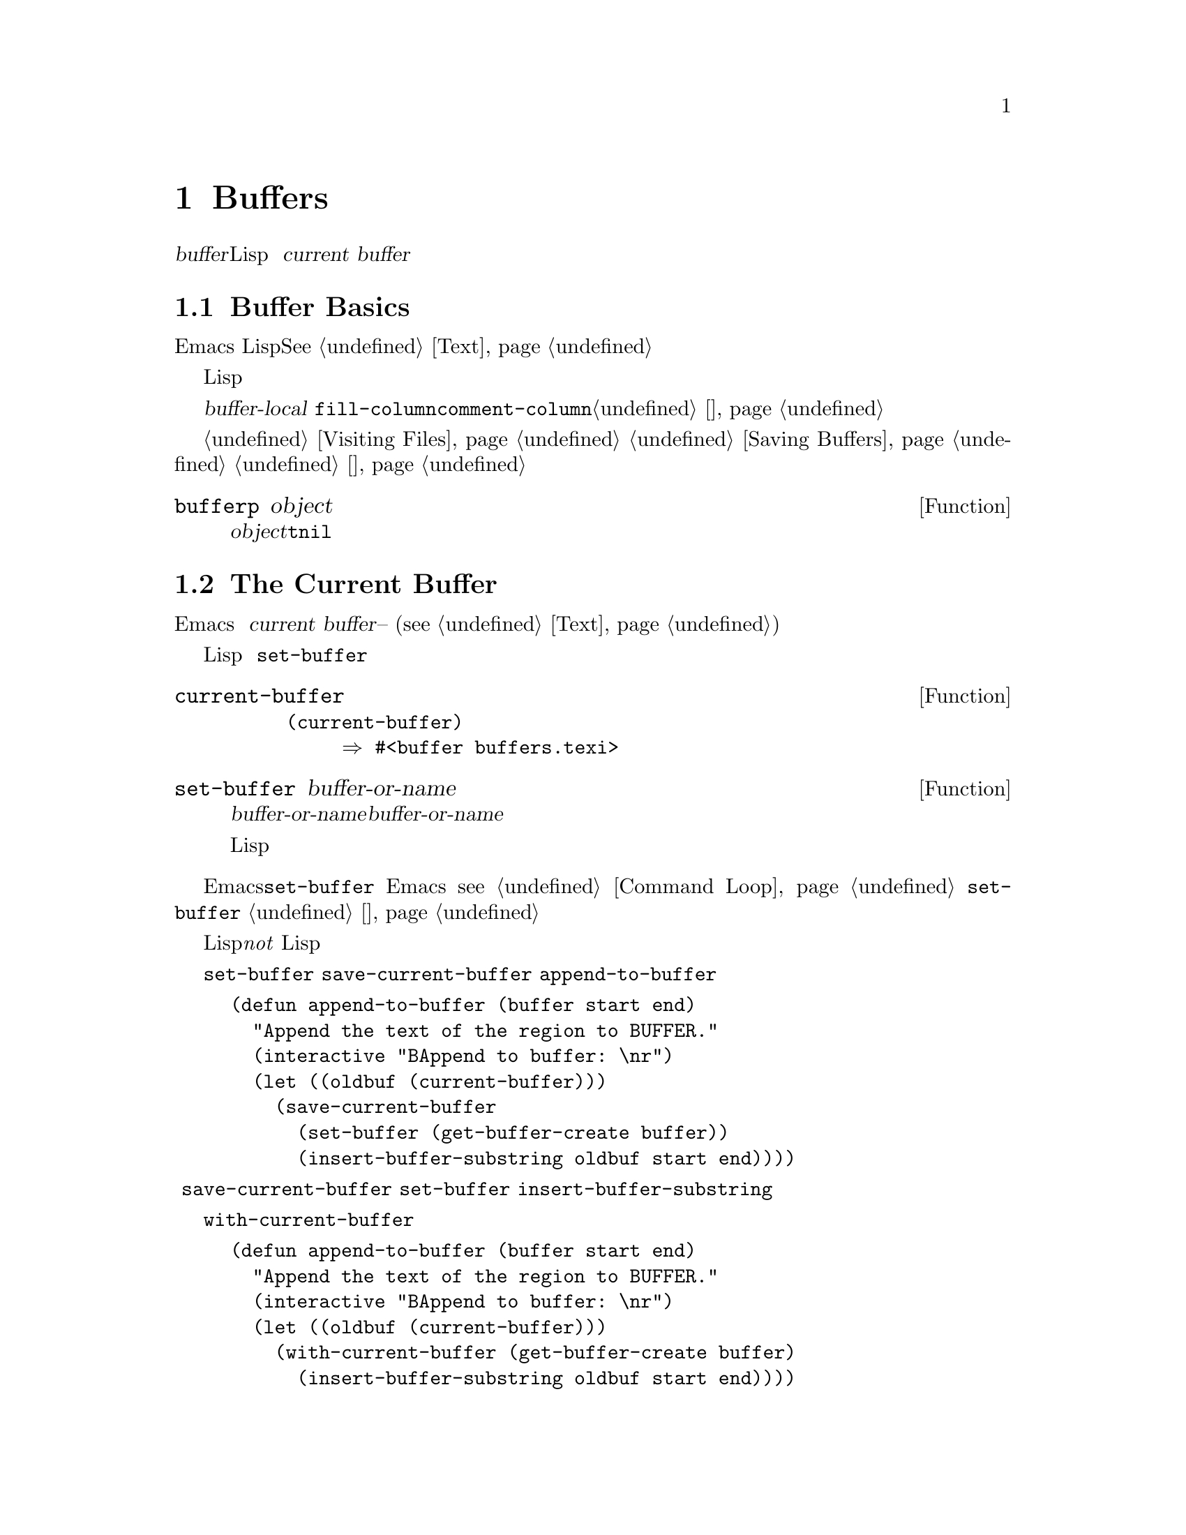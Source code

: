 @c -*-texinfo-*-
@c This is part of the GNU Emacs Lisp Reference Manual.
@c Copyright (C) 1990--1995, 1998--1999, 2001--2020 Free Software
@c Foundation, Inc.
@c See the file elisp.texi for copying conditions.
@node 缓冲区
@chapter Buffers
@cindex buffer

  一个@dfn{buffer}是一个包含要编辑的文本的Lisp对象。缓冲区用来保存正在访问
的文件的内容，也可能存在不访问文件的缓冲区。虽然在同一时间可能存在多个缓冲区
，但在任何时候只有一个缓冲区被指定为@dfn{current buffer}。大多数编辑命令都
会对当前缓冲区的内容进行操作。每一个缓冲区，包括当前缓冲区，可以在任何窗口中
显示，也可以不显示。

@menu
* 缓冲区基础::   什么是缓冲区？
* 当前缓冲区::   指定缓冲区为当前缓冲区以便原语能够访问其内容。
* 缓冲区名称::   访问和更改缓冲区名称。
* 缓冲区文件名:: 指示被缓冲区访问的文件的文件名。
* 缓冲区修改::   如果需要保存缓冲区，则是@dfn{modified}的。
* 修改时间::    判断被访问的文件是否在Emacs之外被修改。
* 只读缓冲区::  只读缓冲区中不允许修改文本。
* 缓冲区列表::  如何查看所有现有的缓冲区。
* 创建缓冲区::  创建缓冲区的函数。
* 杀死缓冲区::  缓冲区一直存在，直到被明确杀死。
* 间接缓冲区::  间接缓冲区与其他缓冲区共享文本。
* 交换文本::    在两个缓冲区之间交换文本。
* 缓冲区间隙::  缓冲区的间隙。
@end menu

@node 缓冲区基础
@section Buffer Basics

@ifnottex
  一个@dfn{buffer}是一个包含要编辑的文本的Lisp对象。缓冲区用来保存正在访问
的文件的内容，也可能存在不访问文件的缓冲区。虽然通常存在多个缓冲区，但无论何
时只有一个缓冲区会指定为@dfn{current buffer}。大多数编辑命令都是在当前缓冲
区的内容上执行。每一个缓冲区，包括当前缓冲区，可以也可以不显示在任意一个窗口
中。
@end ifnottex

  Emacs编辑中的缓冲区是指具有独一无二名称的对象，存放着可以编辑的文本。在
Lisp程序中，缓冲区是作为一种特殊的数据类型出现的。你可以把缓冲区的内容看作是一个可以扩展的字符串；在缓冲区的任何部分都可以进行插入和删除。@xref{Text}。

  一个Lisp缓冲区对象包含了许多信息。其中一些信息可以通过变量被程序员直接访
问，而另一些信息只能通过特殊用途的函数来访问。例如，被访问的文件名可以通过变
量直接访问，而点的值只能通过一个原语函数访问。

  可以直接访问的特定缓冲区信息存储在@dfn{buffer-local}变量绑定中，这些变量
值只在特定缓冲区中有效。这个功能允许每个缓冲区覆盖某些变量的值。大多数主要模式都以这种方式覆盖了@code{fill-column}或@code{comment-column}等变量。关于缓冲区局部变量和相关函数的更多信息，参见@ref{缓冲区局部变量}。

  有关访问缓冲区中文件的函数和变量，参见@ref{Visiting Files}和
@ref{Saving Buffers}。有关在窗口中显示缓冲区的函数和变量，请参见
@ref{缓冲区和窗口}。

@defun bufferp object
如果@var{object}是缓冲区返回@code{t}，否则返回@code{nil}。
@end defun

@node 当前缓冲区
@section The Current Buffer
@cindex selecting a buffer
@cindex changing to another buffer
@cindex current buffer

  一般来说，Emacs 会话中有很多缓冲区。在任何时候，其中的一个缓冲区被指定为
@dfn{current buffer}--也就是进行大部分编辑的缓冲区。大多数用于检查或更改
文本的原语都是在当前缓冲区(@pxref{Text})上隐式操作的。

  通常情况下，所选窗口中显示的缓冲区是当前缓冲区，但并非总是如此：Lisp程序
可以临时指定任何缓冲区为当前缓冲区，以便对其内容进行操作，而不改变屏幕上显示
的内容。指定当前缓冲区的最基本功能是@code{set-buffer}。

@defun current-buffer
这个函数返回当前缓冲区。

@example
@group
(current-buffer)
     @result{} #<buffer buffers.texi>
@end group
@end example
@end defun

@defun set-buffer buffer-or-name
这个函数使@var{buffer-or-name}成为当前缓冲区。@var{buffer-or-name}必须是
一个现有的缓冲区，或者是一个现有缓冲区的名称。返回值是当前缓冲区的值。

这个函数不会在任何窗口中显示缓冲区，所以用户不一定能看到缓冲区。
但现在Lisp程序将对它进行操作。
@end defun

  当一个编辑命令返回到编辑器命令循环时，Emacs会自动调用@code{set-buffer}在所
选窗口中显示的缓冲区上。这是为了防止迷惑：它确保当Emacs读取一条命令时，光标
所在的缓冲区就是该命令适用的缓冲区（@pxref{Command Loop}）。因此，您不应该
使用@code{set-buffer}来明显地切换到不同的缓冲区；为此，请使用
@ref{切换缓冲区}中描述的函数。

  在编写Lisp函数时，请@emph{not}依赖命令循环的这种行为以便操作后恢复当前缓冲
区。编辑命令也可以被其他程序作为Lisp函数调用，而不仅仅是从命令循环中调用；如
果子程序不改变当前是哪个缓冲区，对调用者来说是很方便的（当然，除非这就是子程
序的目的）。

  如果要临时对另一个缓冲区进行操作，可以把@code{set-buffer}放在
@code{save-current-buffer}形式中。这里有一个例子，是命令
@code{append-to-buffer}的简化版本。

@example
@group
(defun append-to-buffer (buffer start end)
  "Append the text of the region to BUFFER."
  (interactive "BAppend to buffer: \nr")
  (let ((oldbuf (current-buffer)))
    (save-current-buffer
      (set-buffer (get-buffer-create buffer))
      (insert-buffer-substring oldbuf start end))))
@end group
@end example

@noindent
这里，我们绑定了一个本地变量来记录当前的缓冲区，然后
@code{save-current-buffer}安排它在以后再次成为当前的缓冲区。接下来，
@code{set-buffer}使指定的缓冲区成为当前缓冲区，
@code{insert-buffer-substring}将字符串从原始缓冲区复制到指定的（现在是当前
）缓冲区。

  另一种方法是，我们也可以使用@code{with-current-buffer}宏。

@example
@group
(defun append-to-buffer (buffer start end)
  "Append the text of the region to BUFFER."
  (interactive "BAppend to buffer: \nr")
  (let ((oldbuf (current-buffer)))
    (with-current-buffer (get-buffer-create buffer)
      (insert-buffer-substring oldbuf start end))))
@end group
@end example

  在这两种情况下，如果附加到的缓冲区恰好显示在某个窗口中，下一次重新显示将显
示其文本的变化情况。如果它没有在任何窗口中显示，你不会立即在屏幕上看到变化。
该命令会使缓冲区暂时成为当前状态，但不会使其显示。

  如果您为一个变量做了本地绑定（使用@code{let}或函数参数），而这个变量可能
也有缓冲区本地绑定，请确保在本地绑定的作用域的开始和结束时，当前缓冲区是同一个。 否则你可能在一个缓冲区中绑定了它，而在另一个缓冲区中取消了绑定。

  不要依赖使用@code{set-buffer}将当前的缓冲区改回来，因为如果在错误的缓冲区
处于当前状态时发生了退出，那将无法完成任务。例如，在前面的例子中，这样做是错
误的：

@example
@group
  (let ((oldbuf (current-buffer)))
    (set-buffer (get-buffer-create buffer))
    (insert-buffer-substring oldbuf start end)
    (set-buffer oldbuf))
@end group
@end example

@noindent
使用@code{save-current-buffer}或@code{with-current-buffer}，就像我们所做
的那样，正确地处理了退出、错误和 @code{throw}，以及普通的求值。

@defspec save-current-buffer body@dots{}
@code{save-current-buffer}特殊表单保存当前缓冲区的标识，求值@var{body}表单
，最后将该缓冲区恢复为当前状态。返回值是@var{body}中最后一个表单的值。即使
在通过@code{throw}或错误(@pxref{Nonlocal Exits})异常退出的情况下，也会恢
复当前缓冲区。

如果在@code{save-current-buffer}退出时，曾经是当前的缓冲区已经被杀死了，那
么它当然不会再次成为当前缓冲区。相反，在退出前处于当前状态的缓冲区将保持当前
状态。
@end defspec

@defmac with-current-buffer buffer-or-name body@dots{}
@code{with-current-buffer}宏保存当前缓冲区的标识，使@var{buffer-or-name}
成为当前缓冲区，评估@var{body}形式，最后恢复当前缓冲区。
@var{buffer-or-name}必须指定一个现有的缓冲区或一个现有缓冲区的名称。

返回值是@var{body}中最后一个表单的值。即使在通过@code{throw}异常退出或出错
（@pxref{Nonlocal Exits}）的情况下，也会恢复当前缓冲区。

@end defmac

@defmac with-temp-buffer body@dots{}
@anchor{Definition of with-temp-buffer}
@code{with-temp-buffer}宏以临时缓冲区作为当前缓冲区求值@var{body}表单。
它保存当前缓冲区的标识，创建一个临时缓冲区并使其成为当前缓冲区，求值
@var{body}表单，最后恢复之前的当前缓冲区，同时杀死临时缓冲区。默认情况下，
撤消信息（@pxref{Undo}）不会记录在这个宏创建的缓冲区中（但如果需要，
@var{body}可以启用）。

返回值是@var{body}中最后一个表格的值。您可以使用@code{(buffer-string)}作为
最后的表单来返回临时缓冲区的内容。

即使在通过@code{throw}异常退出或出错（
@pxref{Nonlocal Exits}）的情况下，当前缓冲区也会被恢复。

也请参见@ref{Definition of with-temp-file,,Writeing to Files}中的
@code{with-temp-file}。
@end defmac

@node 缓冲区名称
@section Buffer Names
@cindex buffer names

  每个缓冲区都有一个独特的名称，是一个字符串。许多在缓冲区上工作的函数都接受一个缓冲
区或缓冲区名作为参数。任何调用@var{buffer-or-name}的参数都是这种类型，如果它既不
是字符串也不是缓冲区，则会发出错误信号。任何调用@var{buffer}的参数必须是一个实际的
缓冲区对象，而不是一个名称。

@cindex hidden buffers
@cindex buffers without undo information
  短暂的，通常用户对它不感兴趣的缓冲区，其名称以空格开头，因此@code{list-buffers}
和@code{buffer-menu}命令不会提及它们（但如果这样的缓冲区访问一个文件，它就会
@strong{is}提及）。以空格开头的名字也会在一开始就禁止记录撤销信息；参见@ref{Undo}
。

@defun buffer-name &optional buffer
本函数以字符串形式返回@var{buffer}的名称。@var{buffer}默认为当前的缓冲区。

如果@code{buffer-name}返回@code{nil}，表示@var{buffer}已经被杀死。
@xref{Killing Buffers}。

@example
@group
(buffer-name)
     @result{} "buffers.texi"
@end group

@group
(setq foo (get-buffer "temp"))
     @result{} #<buffer temp>
@end group
@group
(kill-buffer foo)
     @result{} nil
@end group
@group
(buffer-name foo)
     @result{} nil
@end group
@group
foo
     @result{} #<killed buffer>
@end group
@end example
@end defun

@deffn Command rename-buffer newname &optional unique
此函数将当前缓冲区重命名为@var{newname}。如果@var{newname}不是一个字符串，则会发
出错误信号。

@c Emacs 19 feature
通常，如果@var{newname}已经被使用，@code{rename-buffer}会发出错误信号。但是，
如果@var{unique}是非@code{nil}，它就会修改@var{newname}，使其成为一个未使用的
名字。您可以通过一个数字前缀参数使 @var{unique}非@code{nil}。这就是
@code{rename-unique}命令的实现方式）。

这个函数返回实际赋予缓冲区的名称。
@end deffn

@defun get-buffer buffer-or-name
本函数返回由@var{buffer-or-name}指定的缓冲区。如果@var{buffer-or-name}是一个
字符串，并且没有同名的缓冲区，那么返回的值是@code{nil}。如果
@var{buffer-or-name}是一个缓冲区，则返回输入；这不是很有用，所以参数通常是一个名
称。例如：

@example
@group
(setq b (get-buffer "lewis"))
     @result{} #<buffer lewis>
@end group
@group
(get-buffer b)
     @result{} #<buffer lewis>
@end group
@group
(get-buffer "Frazzle-nots")
     @result{} nil
@end group
@end example

也请参见@ref{创建缓冲区}中的函数@code{get-buffer-create}。
@end defun

@c Emacs 19 feature
@defun generate-new-buffer-name starting-name &optional ignore
这个函数返回一个新的缓冲区的唯一名称--但并不创建缓冲区。它从@var{starting-name}开
始，通过在@samp{<@dots{}>}内添加一个数字来产生一个当前没有使用的缓冲区名称。它从2
开始，并不断递增数字，直到它不是现有缓冲区的名称。

如果可选的第二个参数@var{ignore}是非@code{nil}，它应该是一个字符串，一个潜在的缓
冲区名称。它的意思是，如果尝试了这个潜在的缓冲区，即使它是一个现有缓冲区的名称（通常会
被拒绝），也会认为它是可以接受的。因此，如果存在名为@samp{foo}、@samp{foo<2>}、@samp{foo<3>}和@samp{foo<4>}的缓冲区。

@example
(generate-new-buffer-name "foo")
     @result{} "foo<5>"
(generate-new-buffer-name "foo" "foo<3>")
     @result{} "foo<3>"
(generate-new-buffer-name "foo" "foo<6>")
     @result{} "foo<5>"
@end example

参见@ref{创建缓冲区}中的相关函数@code{generate-new-buffer}。
@end defun

@node 缓冲区文件名
@section Buffer File Name
@cindex visited file
@cindex buffer file name
@cindex file name of buffer

  @dfn{buffer file name}是该缓冲区中被访问的文件名。当一个缓冲区不访问某个文件
时，它的缓冲区文件名是@code{nil}。大多数情况下，缓冲区文件名与缓冲区文件名的非目录
部分是一样的，但缓冲区文件名和缓冲区名称是不同的，可以独立设置。
@xref{Visiting Files}.

@defun buffer-file-name &optional buffer
这个函数返回@var{buffer}正在访问的文件的绝对文件名。如果@var{buffer}没有访问任何
文件，那么@code{buffer-file-name}返回@code{nil}。如果没有提供@var{buffer}，
则默认为当前的缓冲区。

@example
@group
(buffer-file-name (other-buffer))
     @result{} "/usr/user/lewis/manual/files.texi"
@end group
@end example
@end defun

@defvar buffer-file-name
这个缓冲区本地变量包含了当前缓冲区中被访问的文件名，如果没有访问文件的话，则包含
@code{nil}。它是一个永久的局部变量，不受@code{kill-all-local-variables}影响
。

@example
@group
buffer-file-name
     @result{} "/usr/user/lewis/manual/buffers.texi"
@end group
@end example

在不做其他各种事情的情况下改变这个变量的值是有风险的。通常最好使用
@code{set-visited-file-name}(见下文)；在那里做的一些事情，比如改变缓冲区的名称
，严格来说并不是必须的，但其他的事情对于避免Emacs的混乱是必不可少的。
@end defvar

@defvar buffer-file-truename
这个缓冲区本地变量保存了当前缓冲区中被访问的缩写文件名，如果没有文件被访问，则保存
@code{nil}。它是一个永久的局部变量，不受@code{kill-all-local-variables}
的影响。 @xref{Truenames}, 和 @ref{abbreviate-file-name}.
@end defvar

@defvar buffer-file-number
这个缓冲区本地变量保存了当前缓冲区中被访问的文件的文件号和目录设备号，如果没有文件或者
访问了不存在的文件，则保存@code{nil}，它是一个永久的局部变量，不受
@code{kill-all-local-variables}影响。

这个值通常是一个形式为@code{(@var{filenum} @var{devnum})}的列表。这对数字在系
统上所有可访问的文件中唯一地标识该文件。参见，在 @ref{File Attributes}中的函数
@code{file-attributes}，了解更多关于它们的信息。

如果@code{buffer-file-name}是一个符号链接的名称，那么这两个数字都指的是递归目标。
@end defvar

@defun get-file-buffer filename
该函数返回访问文件@var{filename}的缓冲区，如果没有缓冲区，则返回@code{nil}。如果
没有这样的缓冲区，则返回@code{nil}。参数@var{filename}必须是一个字符串，它会被展
开（@pxref{File Name Expansion}），然后与所有实时缓冲区的访问文件名进行比较。注
意，缓冲区的@code{buffer-file-name}必须与@var{filename}的扩展名完全匹配。这个
函数不会识别同一文件的其他名称。

@example
@group
(get-file-buffer "buffers.texi")
    @result{} #<buffer buffers.texi>
@end group
@end example

在不寻常的情况下，可能会有多个缓冲区访问同一个文件名，在这种情况下，本函数返回缓冲区列
表中的第一个缓冲区。
@end defun

@defun find-buffer-visiting filename &optional predicate
这和@code{get-file-buffer}类似，只是它可以返回访问文件@emph{可能用不同的名字}的
任何缓冲区。也就是说，缓冲区的@code{buffer-file-name}不需要与@var{filename}的
扩展名完全匹配，它只需要引用同一个文件。如果@var{predicate}是非@code{nil}，它应该是函数，其中只有一个参数，是访问@var{filename}的缓冲区。只有当@var{predicate}
返回非@code{nil}时，缓冲区才被认为是一个合适的返回值。如果找不到合适的缓冲区来返回
，@code{find-buffer-visiting}返回@code{nil}。
@end defun

@deffn Command set-visited-file-name filename &optional no-query along-with-file
如果@var{filename}是一个非空字符串，这个函数将当前缓冲区中被访问的文件名改为
@var{filename}。(如果缓冲区没有被访问过的文件，则给它一个。)
@emph{next time}保存缓冲区时，它将被放在新指定的文件中。

这条命令将缓冲区标记为已修改，因为它与@var{filename}的内容不匹配(据Emacs所知)，即
使它与以前访问过的文件符合。它也会重新命名缓冲区以对应新的文件名，除非新的文件名已经被
使用。

如果@var{filename}是@code{nil}或空字符串，则代表"no visited file"。在这种情
况下，@code{set-visited-file-name}将缓冲区标记为没有访问过的文件，而不会改变缓
冲区的修改标志。

通常情况下，这个函数会要求用户确认是否已经有一个缓冲区在访问@var{filename}。如果
@var{no-query}是非@code{nil}，则无法询问这个问题。如果已经有一个缓冲区访问
@var{filename}，并且用户进行了确认，或者@var{no-query}是非@code{nil}，那么这
个函数通过在@samp{<@dots{}>}里面添加一个数字到@var{filename}中，使新的缓冲区名
称变得独一无二。

如果@var{along-with-file}是非@code{nil}，则意味着假设以前访问过的文件已经重命名
为@var{filename}。在这种情况下，命令不会改变缓冲区的修改标志，也不会改变由
@code{visited-file-modtime}报告的缓冲区最后一次修改文件的时间。(
@pxref{Modification Time})。如果@var{along-with-file}为@code{nil}，则该
函数将清除记录的最后一次文件修改时间，之后@code{visited-file-modtime}返回0。

当交互式调用函数@code{set-visited-file-name}时，它在minibuffer中会提示
@var{filename}。

@end deffn

@defvar list-buffers-directory
这个缓冲区本地变量对于没有被访问的文件名的缓冲区指定了一个字符串，用于在缓冲区列表中显
示被访问的文件名。Dired缓冲区使用这个变量。
@end defvar

@node 缓冲区修改
@section Buffer Modification
@cindex buffer modification
@cindex modification flag (of buffer)

  Emacs 为每个缓冲区保留了一个名为@dfn{modified flag}的标志，以记录你是否修改了
缓冲区的文本。每当你修改缓冲区的内容时，这个标志就会被设置为@code{t}，而当你保存缓冲
区时，这个标志就会被清空为@code{nil}。因此，该标志显示是否有未保存的修改。该标志值
通常显示在模式行中（@pxref{Mode Line Variables}），并控制保存（
@pxref{Saving Buffers}）和自动保存（@pxref{Auto-Saving}）。

  有些Lisp程序会显式地设置标志。例如，函数@code{set-visited-file-name}将标志设
置为@code{t}，因为文本与新访问的文件不匹配，即使它与以前访问的文件没有变化。

  修改缓冲区内容的函数在@ref{Text}中描述。

@defun buffer-modified-p &optional buffer
如果@var{buffer}在最后一次从文件读入或保存后被修改，则该函数返回@code{t}，否则返
回@code{nil}。如果@var{buffer}没有提供，则测试当前的缓冲区。
@end defun

@defun set-buffer-modified-p flag
如果@var{flag}是非@code{nil}，则该函数将当前缓冲区标记为已修改，如果flag为
@code{nil}，则标记为未修改。

调用这个函数的另一个效果是使当前缓冲区的模式行无条件的重新显示。事实上，函数
@code{force-mode-line-update}的工作原理就是这样:

@example
@group
(set-buffer-modified-p (buffer-modified-p))
@end group
@end example
@end defun

@defun restore-buffer-modified-p flag
Like @code{set-buffer-modified-p}, but does not force redisplay
of mode lines.
@end defun

@deffn Command not-modified &optional arg
This command marks the current buffer as unmodified, and not needing
to be saved.  If @var{arg} is non-@code{nil}, it marks the buffer as
modified, so that it will be saved at the next suitable occasion.
Interactively, @var{arg} is the prefix argument.

Don't use this function in programs, since it prints a message in the
echo area; use @code{set-buffer-modified-p} (above) instead.
@end deffn

@defun buffer-modified-tick &optional buffer
This function returns @var{buffer}'s modification-count.  This is a
counter that increments every time the buffer is modified.  If
@var{buffer} is @code{nil} (or omitted), the current buffer is used.
@end defun

@defun buffer-chars-modified-tick &optional buffer
This function returns @var{buffer}'s character-change modification-count.
Changes to text properties leave this counter unchanged; however, each
time text is inserted or removed from the buffer, the counter is reset
to the value that would be returned by @code{buffer-modified-tick}.
By comparing the values returned by two @code{buffer-chars-modified-tick}
calls, you can tell whether a character change occurred in that buffer
in between the calls.  If @var{buffer} is @code{nil} (or omitted), the
current buffer is used.
@end defun

Sometimes there's a need for modifying buffer in a way that doesn't
really change its text, like if only its text properties are changed.
If your program needs to modify a buffer without triggering any hooks
and features that react to buffer modifications, use the
@code{with-silent-modifications} macro.

@defmac with-silent-modifications body@dots{}
Execute @var{body} pretending it does not modify the buffer.  This
includes checking whether the buffer's file is locked (@pxref{File
Locks}), running buffer modification hooks (@pxref{Change Hooks}),
etc.  Note that if @var{body} actually modifies the buffer text, its
undo data may become corrupted.
@end defmac

@node Modification Time
@section Buffer Modification Time
@cindex comparing file modification time
@cindex modification time of buffer

  Suppose that you visit a file and make changes in its buffer, and
meanwhile the file itself is changed on disk.  At this point, saving the
buffer would overwrite the changes in the file.  Occasionally this may
be what you want, but usually it would lose valuable information.  Emacs
therefore checks the file's modification time using the functions
described below before saving the file.  (@xref{File Attributes},
for how to examine a file's modification time.)

@defun verify-visited-file-modtime &optional buffer
This function compares what @var{buffer} (by default, the
current-buffer) has recorded for the modification time of its visited
file against the actual modification time of the file as recorded by the
operating system.  The two should be the same unless some other process
has written the file since Emacs visited or saved it.

The function returns @code{t} if the last actual modification time and
Emacs's recorded modification time are the same, @code{nil} otherwise.
It also returns @code{t} if the buffer has no recorded last
modification time, that is if @code{visited-file-modtime} would return
zero.

It always returns @code{t} for buffers that are not visiting a file,
even if @code{visited-file-modtime} returns a non-zero value.  For
instance, it always returns @code{t} for dired buffers.  It returns
@code{t} for buffers that are visiting a file that does not exist and
never existed, but @code{nil} for file-visiting buffers whose file has
been deleted.
@end defun

@defun clear-visited-file-modtime
This function clears out the record of the last modification time of
the file being visited by the current buffer.  As a result, the next
attempt to save this buffer will not complain of a discrepancy in
file modification times.

This function is called in @code{set-visited-file-name} and other
exceptional places where the usual test to avoid overwriting a changed
file should not be done.
@end defun

@defun visited-file-modtime
This function returns the current buffer's recorded last file
modification time, as a Lisp timestamp (@pxref{Time of Day}).

If the buffer has no recorded last modification time, this function
returns zero.  This case occurs, for instance, if the buffer is not
visiting a file or if the time has been explicitly cleared by
@code{clear-visited-file-modtime}.  Note, however, that
@code{visited-file-modtime} returns a timestamp for some non-file buffers
too.  For instance, in a Dired buffer listing a directory, it returns
the last modification time of that directory, as recorded by Dired.

If the buffer is visiting a file that doesn't exist, this function
returns @minus{}1.
@end defun

@defun set-visited-file-modtime &optional time
This function updates the buffer's record of the last modification time
of the visited file, to the value specified by @var{time} if @var{time}
is not @code{nil}, and otherwise to the last modification time of the
visited file.

If @var{time} is neither @code{nil} nor an integer flag returned
by @code{visited-file-modtime}, it should be a Lisp time value
(@pxref{Time of Day}).

This function is useful if the buffer was not read from the file
normally, or if the file itself has been changed for some known benign
reason.
@end defun

@defun ask-user-about-supersession-threat filename
This function is used to ask a user how to proceed after an attempt to
modify a buffer visiting file @var{filename} when the file is newer
than the buffer text.  Emacs detects this because the modification
time of the file on disk is newer than the last save-time and its contents
have changed.
This means some other program has probably altered the file.

@kindex file-supersession
Depending on the user's answer, the function may return normally, in
which case the modification of the buffer proceeds, or it may signal a
@code{file-supersession} error with data @code{(@var{filename})}, in which
case the proposed buffer modification is not allowed.

This function is called automatically by Emacs on the proper
occasions.  It exists so you can customize Emacs by redefining it.
See the file @file{userlock.el} for the standard definition.

See also the file locking mechanism in @ref{File Locks}.
@end defun

@node Read Only Buffers
@section Read-Only Buffers
@cindex read-only buffer
@cindex buffer, read-only

  If a buffer is @dfn{read-only}, then you cannot change its contents,
although you may change your view of the contents by scrolling and
narrowing.

  Read-only buffers are used in two kinds of situations:

@itemize @bullet
@item
A buffer visiting a write-protected file is normally read-only.

Here, the purpose is to inform the user that editing the buffer with the
aim of saving it in the file may be futile or undesirable.  The user who
wants to change the buffer text despite this can do so after clearing
the read-only flag with @kbd{C-x C-q}.

@item
Modes such as Dired and Rmail make buffers read-only when altering the
contents with the usual editing commands would probably be a mistake.

The special commands of these modes bind @code{buffer-read-only} to
@code{nil} (with @code{let}) or bind @code{inhibit-read-only} to
@code{t} around the places where they themselves change the text.
@end itemize

@defvar buffer-read-only
This buffer-local variable specifies whether the buffer is read-only.
The buffer is read-only if this variable is non-@code{nil}.  However,
characters that have the @code{inhibit-read-only} text property can
still be modified.  @xref{Special Properties, inhibit-read-only}.
@end defvar

@defvar inhibit-read-only
If this variable is non-@code{nil}, then read-only buffers and,
depending on the actual value, some or all read-only characters may be
modified.  Read-only characters in a buffer are those that have a
non-@code{nil} @code{read-only} text property.  @xref{Special
Properties}, for more information about text properties.

If @code{inhibit-read-only} is @code{t}, all @code{read-only} character
properties have no effect.  If @code{inhibit-read-only} is a list, then
@code{read-only} character properties have no effect if they are members
of the list (comparison is done with @code{eq}).
@end defvar

@deffn Command read-only-mode &optional arg
This is the mode command for Read Only minor mode, a buffer-local
minor mode.  When the mode is enabled, @code{buffer-read-only} is
non-@code{nil} in the buffer; when disabled, @code{buffer-read-only}
is @code{nil} in the buffer.  The calling convention is the same as
for other minor mode commands (@pxref{Minor Mode Conventions}).

This minor mode mainly serves as a wrapper for
@code{buffer-read-only}; unlike most minor modes, there is no separate
@code{read-only-mode} variable.  Even when Read Only mode is disabled,
characters with non-@code{nil} @code{read-only} text properties remain
read-only.  To temporarily ignore all read-only states, bind
@code{inhibit-read-only}, as described above.

When enabling Read Only mode, this mode command also enables View mode
if the option @code{view-read-only} is non-@code{nil}.  @xref{Misc
Buffer,,Miscellaneous Buffer Operations, emacs, The GNU Emacs Manual}.
When disabling Read Only mode, it disables View mode if View mode was
enabled.
@end deffn

@defun barf-if-buffer-read-only &optional position
This function signals a @code{buffer-read-only} error if the current
buffer is read-only.  If the text at @var{position} (which defaults to
point) has the @code{inhibit-read-only} text property set, the error
will not be raised.

@xref{Using Interactive}, for another way to signal an error if the
current buffer is read-only.
@end defun

@node Buffer List
@section The Buffer List
@cindex buffer list
@cindex listing all buffers

  The @dfn{buffer list} is a list of all live buffers.  The order of the
buffers in this list is based primarily on how recently each buffer has
been displayed in a window.  Several functions, notably
@code{other-buffer}, use this ordering.  A buffer list displayed for the
user also follows this order.

  Creating a buffer adds it to the end of the buffer list, and killing
a buffer removes it from that list.  A buffer moves to the front of
this list whenever it is chosen for display in a window
(@pxref{Switching Buffers}) or a window displaying it is selected
(@pxref{Selecting Windows}).  A buffer moves to the end of the list
when it is buried (see @code{bury-buffer}, below).  There are no
functions available to the Lisp programmer which directly manipulate
the buffer list.

  In addition to the fundamental buffer list just described, Emacs
maintains a local buffer list for each frame, in which the buffers that
have been displayed (or had their windows selected) in that frame come
first.  (This order is recorded in the frame's @code{buffer-list} frame
parameter; see @ref{Buffer Parameters}.)  Buffers never displayed in
that frame come afterward, ordered according to the fundamental buffer
list.

@defun buffer-list &optional frame
This function returns the buffer list, including all buffers, even those
whose names begin with a space.  The elements are actual buffers, not
their names.

If @var{frame} is a frame, this returns @var{frame}'s local buffer list.
If @var{frame} is @code{nil} or omitted, the fundamental buffer list is
used: the buffers appear in order of most recent display or selection,
regardless of which frames they were displayed on.

@example
@group
(buffer-list)
     @result{} (#<buffer buffers.texi>
         #<buffer  *Minibuf-1*> #<buffer buffer.c>
         #<buffer *Help*> #<buffer TAGS>)
@end group

@group
;; @r{Note that the name of the minibuffer}
;;   @r{begins with a space!}
(mapcar #'buffer-name (buffer-list))
    @result{} ("buffers.texi" " *Minibuf-1*"
        "buffer.c" "*Help*" "TAGS")
@end group
@end example
@end defun

  The list returned by @code{buffer-list} is constructed specifically;
it is not an internal Emacs data structure, and modifying it has no
effect on the order of buffers.  If you want to change the order of
buffers in the fundamental buffer list, here is an easy way:

@example
(defun reorder-buffer-list (new-list)
  (while new-list
    (bury-buffer (car new-list))
    (setq new-list (cdr new-list))))
@end example

  With this method, you can specify any order for the list, but there is
no danger of losing a buffer or adding something that is not a valid
live buffer.

  To change the order or value of a specific frame's buffer list, set
that frame's @code{buffer-list} parameter with
@code{modify-frame-parameters} (@pxref{Parameter Access}).

@defun other-buffer &optional buffer visible-ok frame
This function returns the first buffer in the buffer list other than
@var{buffer}.  Usually, this is the buffer appearing in the most
recently selected window (in frame @var{frame} or else the selected
frame, @pxref{Input Focus}), aside from @var{buffer}.  Buffers whose
names start with a space are not considered at all.

If @var{buffer} is not supplied (or if it is not a live buffer), then
@code{other-buffer} returns the first buffer in the selected frame's
local buffer list.  (If @var{frame} is non-@code{nil}, it returns the
first buffer in @var{frame}'s local buffer list instead.)

If @var{frame} has a non-@code{nil} @code{buffer-predicate} parameter,
then @code{other-buffer} uses that predicate to decide which buffers to
consider.  It calls the predicate once for each buffer, and if the value
is @code{nil}, that buffer is ignored.  @xref{Buffer Parameters}.

@c Emacs 19 feature
If @var{visible-ok} is @code{nil}, @code{other-buffer} avoids returning
a buffer visible in any window on any visible frame, except as a last
resort.  If @var{visible-ok} is non-@code{nil}, then it does not matter
whether a buffer is displayed somewhere or not.

If no suitable buffer exists, the buffer @file{*scratch*} is returned
(and created, if necessary).
@end defun

@defun last-buffer &optional buffer visible-ok frame
This function returns the last buffer in @var{frame}'s buffer list other
than @var{buffer}.  If @var{frame} is omitted or @code{nil}, it uses the
selected frame's buffer list.

The argument @var{visible-ok} is handled as with @code{other-buffer},
see above.  If no suitable buffer can be found, the buffer
@file{*scratch*} is returned.
@end defun

@deffn Command bury-buffer &optional buffer-or-name
This command puts @var{buffer-or-name} at the end of the buffer list,
without changing the order of any of the other buffers on the list.
This buffer therefore becomes the least desirable candidate for
@code{other-buffer} to return.  The argument can be either a buffer
itself or the name of one.

This function operates on each frame's @code{buffer-list} parameter as
well as the fundamental buffer list; therefore, the buffer that you bury
will come last in the value of @code{(buffer-list @var{frame})} and in
the value of @code{(buffer-list)}.  In addition, it also puts the buffer
at the end of the list of buffers of the selected window (@pxref{Window
History}) provided it is shown in that window.

If @var{buffer-or-name} is @code{nil} or omitted, this means to bury the
current buffer.  In addition, if the current buffer is displayed in the
selected window, this makes sure that the window is either deleted or
another buffer is shown in it.  More precisely, if the selected window
is dedicated (@pxref{Dedicated Windows}) and there are other windows on
its frame, the window is deleted.  If it is the only window on its frame
and that frame is not the only frame on its terminal, the frame is
dismissed by calling the function specified by
@code{frame-auto-hide-function} (@pxref{Quitting Windows}).  Otherwise,
it calls @code{switch-to-prev-buffer} (@pxref{Window History}) to show
another buffer in that window.  If @var{buffer-or-name} is displayed in
some other window, it remains displayed there.

To replace a buffer in all the windows that display it, use
@code{replace-buffer-in-windows}, @xref{Buffers and Windows}.
@end deffn

@deffn Command unbury-buffer
This command switches to the last buffer in the local buffer list of
the selected frame.  More precisely, it calls the function
@code{switch-to-buffer} (@pxref{Switching Buffers}), to display the
buffer returned by @code{last-buffer} (see above), in the selected
window.
@end deffn

@defvar buffer-list-update-hook
This is a normal hook run whenever the buffer list changes.  Functions
(implicitly) running this hook are @code{get-buffer-create}
(@pxref{Creating Buffers}), @code{rename-buffer} (@pxref{Buffer Names}),
@code{kill-buffer} (@pxref{Killing Buffers}), @code{bury-buffer} (see
above) and @code{select-window} (@pxref{Selecting Windows}).

Functions run by this hook should avoid calling @code{select-window}
with a nil @var{norecord} argument or @code{with-temp-buffer} since
either may lead to infinite recursion.
@end defvar

@node Creating Buffers
@section Creating Buffers
@cindex creating buffers
@cindex buffers, creating

  This section describes the two primitives for creating buffers.
@code{get-buffer-create} creates a buffer if it finds no existing buffer
with the specified name; @code{generate-new-buffer} always creates a new
buffer and gives it a unique name.

  Other functions you can use to create buffers include
@code{with-output-to-temp-buffer} (@pxref{Temporary Displays}) and
@code{create-file-buffer} (@pxref{Visiting Files}).  Starting a
subprocess can also create a buffer (@pxref{Processes}).

@defun get-buffer-create buffer-or-name
This function returns a buffer named @var{buffer-or-name}.  The buffer
returned does not become the current buffer---this function does not
change which buffer is current.

@var{buffer-or-name} must be either a string or an existing buffer.  If
it is a string and a live buffer with that name already exists,
@code{get-buffer-create} returns that buffer.  If no such buffer exists,
it creates a new buffer.  If @var{buffer-or-name} is a buffer instead of
a string, it is returned as given, even if it is dead.

@example
@group
(get-buffer-create "foo")
     @result{} #<buffer foo>
@end group
@end example

The major mode for a newly created buffer is set to Fundamental mode.
(The default value of the variable @code{major-mode} is handled at a higher
level; see @ref{Auto Major Mode}.)  If the name begins with a space, the
buffer initially disables undo information recording (@pxref{Undo}).
@end defun

@defun generate-new-buffer name
This function returns a newly created, empty buffer, but does not make
it current.  The name of the buffer is generated by passing @var{name}
to the function @code{generate-new-buffer-name} (@pxref{Buffer
Names}).  Thus, if there is no buffer named @var{name}, then that is
the name of the new buffer; if that name is in use, a suffix of the
form @samp{<@var{n}>}, where @var{n} is an integer, is appended to
@var{name}.

An error is signaled if @var{name} is not a string.

@example
@group
(generate-new-buffer "bar")
     @result{} #<buffer bar>
@end group
@group
(generate-new-buffer "bar")
     @result{} #<buffer bar<2>>
@end group
@group
(generate-new-buffer "bar")
     @result{} #<buffer bar<3>>
@end group
@end example

The major mode for the new buffer is set to Fundamental mode.  The default
value of the variable @code{major-mode} is handled at a higher level.
@xref{Auto Major Mode}.
@end defun

@node Killing Buffers
@section Killing Buffers
@cindex killing buffers
@cindex buffers, killing

  @dfn{Killing a buffer} makes its name unknown to Emacs and makes the
memory space it occupied available for other use.

  The buffer object for the buffer that has been killed remains in
existence as long as anything refers to it, but it is specially marked
so that you cannot make it current or display it.  Killed buffers retain
their identity, however; if you kill two distinct buffers, they remain
distinct according to @code{eq} although both are dead.

  If you kill a buffer that is current or displayed in a window, Emacs
automatically selects or displays some other buffer instead.  This
means that killing a buffer can change the current buffer.  Therefore,
when you kill a buffer, you should also take the precautions
associated with changing the current buffer (unless you happen to know
that the buffer being killed isn't current).  @xref{Current Buffer}.

  If you kill a buffer that is the base buffer of one or more indirect
@iftex
buffers,
@end iftex
@ifnottex
buffers (@pxref{Indirect Buffers}),
@end ifnottex
the indirect buffers are automatically killed as well.

@cindex live buffer
  The @code{buffer-name} of a buffer is @code{nil} if, and only if,
the buffer is killed.  A buffer that has not been killed is called a
@dfn{live} buffer.  To test whether a buffer is live or killed, use
the function @code{buffer-live-p} (see below).

@deffn Command kill-buffer &optional buffer-or-name
This function kills the buffer @var{buffer-or-name}, freeing all its
memory for other uses or to be returned to the operating system.  If
@var{buffer-or-name} is @code{nil} or omitted, it kills the current
buffer.

Any processes that have this buffer as the @code{process-buffer} are
sent the @code{SIGHUP} (hangup) signal, which normally causes them
to terminate.  @xref{Signals to Processes}.

If the buffer is visiting a file and contains unsaved changes,
@code{kill-buffer} asks the user to confirm before the buffer is killed.
It does this even if not called interactively.  To prevent the request
for confirmation, clear the modified flag before calling
@code{kill-buffer}.  @xref{Buffer Modification}.

This function calls @code{replace-buffer-in-windows} for cleaning up
all windows currently displaying the buffer to be killed.

Killing a buffer that is already dead has no effect.

This function returns @code{t} if it actually killed the buffer.  It
returns @code{nil} if the user refuses to confirm or if
@var{buffer-or-name} was already dead.

@smallexample
(kill-buffer "foo.unchanged")
     @result{} t
(kill-buffer "foo.changed")

---------- Buffer: Minibuffer ----------
Buffer foo.changed modified; kill anyway? (yes or no) @kbd{yes}
---------- Buffer: Minibuffer ----------

     @result{} t
@end smallexample
@end deffn

@defvar kill-buffer-query-functions
Before confirming unsaved changes, @code{kill-buffer} calls the functions
in the list @code{kill-buffer-query-functions}, in order of appearance,
with no arguments.  The buffer being killed is the current buffer when
they are called.  The idea of this feature is that these functions will
ask for confirmation from the user.  If any of them returns @code{nil},
@code{kill-buffer} spares the buffer's life.
@end defvar

@defvar kill-buffer-hook
This is a normal hook run by @code{kill-buffer} after asking all the
questions it is going to ask, just before actually killing the buffer.
The buffer to be killed is current when the hook functions run.
@xref{Hooks}.  This variable is a permanent local, so its local binding
is not cleared by changing major modes.
@end defvar

@defopt buffer-offer-save
This variable, if non-@code{nil} in a particular buffer, tells
@code{save-buffers-kill-emacs} to offer to save that buffer, just as
it offers to save file-visiting buffers.  If @code{save-some-buffers}
is called with the second optional argument set to @code{t}, it will
also offer to save the buffer.  Lastly, if this variable is set to the
symbol @code{always}, both @code{save-buffers-kill-emacs} and
@code{save-some-buffers} will always offer to save.  @xref{Definition
of save-some-buffers}.  The variable @code{buffer-offer-save}
automatically becomes buffer-local when set for any reason.
@xref{Buffer-Local Variables}.
@end defopt

@defvar buffer-save-without-query
This variable, if non-@code{nil} in a particular buffer, tells
@code{save-buffers-kill-emacs} and @code{save-some-buffers} to save
this buffer (if it's modified) without asking the user.  The variable
automatically becomes buffer-local when set for any reason.
@end defvar

@defun buffer-live-p object
This function returns @code{t} if @var{object} is a live buffer (a
buffer which has not been killed), @code{nil} otherwise.
@end defun

@node Indirect Buffers
@section Indirect Buffers
@cindex indirect buffers
@cindex base buffer

  An @dfn{indirect buffer} shares the text of some other buffer, which
is called the @dfn{base buffer} of the indirect buffer.  In some ways it
is the analogue, for buffers, of a symbolic link among files.  The base
buffer may not itself be an indirect buffer.

  The text of the indirect buffer is always identical to the text of its
base buffer; changes made by editing either one are visible immediately
in the other.  This includes the text properties as well as the characters
themselves.

  In all other respects, the indirect buffer and its base buffer are
completely separate.  They have different names, independent values of
point, independent narrowing, independent markers and overlays (though
inserting or deleting text in either buffer relocates the markers and
overlays for both), independent major modes, and independent
buffer-local variable bindings.

  An indirect buffer cannot visit a file, but its base buffer can.  If
you try to save the indirect buffer, that actually saves the base
buffer.

  Killing an indirect buffer has no effect on its base buffer.  Killing
the base buffer effectively kills the indirect buffer in that it cannot
ever again be the current buffer.

@deffn Command make-indirect-buffer base-buffer name &optional clone
This creates and returns an indirect buffer named @var{name} whose
base buffer is @var{base-buffer}.  The argument @var{base-buffer} may
be a live buffer or the name (a string) of an existing buffer.  If
@var{name} is the name of an existing buffer, an error is signaled.

If @var{clone} is non-@code{nil}, then the indirect buffer originally
shares the state of @var{base-buffer} such as major mode, minor
modes, buffer local variables and so on.  If @var{clone} is omitted
or @code{nil} the indirect buffer's state is set to the default state
for new buffers.

If @var{base-buffer} is an indirect buffer, its base buffer is used as
the base for the new buffer.  If, in addition, @var{clone} is
non-@code{nil}, the initial state is copied from the actual base
buffer, not from @var{base-buffer}.
@end deffn

@deffn Command clone-indirect-buffer newname display-flag &optional norecord
This function creates and returns a new indirect buffer that shares
the current buffer's base buffer and copies the rest of the current
buffer's attributes.  (If the current buffer is not indirect, it is
used as the base buffer.)

If @var{display-flag} is non-@code{nil}, as it always is in
interactive calls, that means to display the new buffer by calling
@code{pop-to-buffer}.  If @var{norecord} is non-@code{nil}, that means
not to put the new buffer to the front of the buffer list.
@end deffn

@defun buffer-base-buffer &optional buffer
This function returns the base buffer of @var{buffer}, which defaults
to the current buffer.  If @var{buffer} is not indirect, the value is
@code{nil}.  Otherwise, the value is another buffer, which is never an
indirect buffer.
@end defun

@node Swapping Text
@section Swapping Text Between Two Buffers
@cindex swap text between buffers
@cindex virtual buffers

  Specialized modes sometimes need to let the user access from the
same buffer several vastly different types of text.  For example, you
may need to display a summary of the buffer text, in addition to
letting the user access the text itself.

  This could be implemented with multiple buffers (kept in sync when
the user edits the text), or with narrowing (@pxref{Narrowing}).  But
these alternatives might sometimes become tedious or prohibitively
expensive, especially if each type of text requires expensive
buffer-global operations in order to provide correct display and
editing commands.

  Emacs provides another facility for such modes: you can quickly swap
buffer text between two buffers with @code{buffer-swap-text}.  This
function is very fast because it doesn't move any text, it only
changes the internal data structures of the buffer object to point to
a different chunk of text.  Using it, you can pretend that a group of
two or more buffers are actually a single virtual buffer that holds
the contents of all the individual buffers together.

@defun buffer-swap-text buffer
This function swaps the text of the current buffer and that of its
argument @var{buffer}.  It signals an error if one of the two buffers
is an indirect buffer (@pxref{Indirect Buffers}) or is a base buffer
of an indirect buffer.

All the buffer properties that are related to the buffer text are
swapped as well: the positions of point and mark, all the markers, the
overlays, the text properties, the undo list, the value of the
@code{enable-multibyte-characters} flag (@pxref{Text Representations,
enable-multibyte-characters}), etc.

@strong{Warning:} If this function is called from within a
@code{save-excursion} form, the current buffer will be set to
@var{buffer} upon leaving the form, since the marker used by
@code{save-excursion} to save the position and buffer will be swapped
as well.
@end defun

  If you use @code{buffer-swap-text} on a file-visiting buffer, you
should set up a hook to save the buffer's original text rather than
what it was swapped with.  @code{write-region-annotate-functions}
works for this purpose.  You should probably set
@code{buffer-saved-size} to @minus{}2 in the buffer, so that changes
in the text it is swapped with will not interfere with auto-saving.

@node Buffer Gap
@section The Buffer Gap
@cindex buffer gap

  Emacs buffers are implemented using an invisible @dfn{gap} to make
insertion and deletion faster.  Insertion works by filling in part of
the gap, and deletion adds to the gap.  Of course, this means that the
gap must first be moved to the locus of the insertion or deletion.
Emacs moves the gap only when you try to insert or delete.  This is why
your first editing command in one part of a large buffer, after
previously editing in another far-away part, sometimes involves a
noticeable delay.

  This mechanism works invisibly, and Lisp code should never be affected
by the gap's current location, but these functions are available for
getting information about the gap status.

@defun gap-position
This function returns the current gap position in the current buffer.
@end defun

@defun gap-size
This function returns the current gap size of the current buffer.
@end defun
